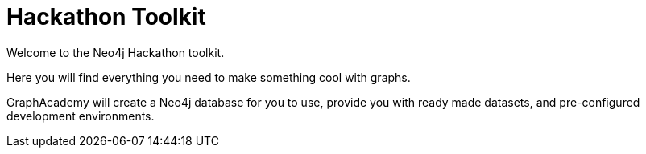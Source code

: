= Hackathon Toolkit
:status: active
:caption: All your need to create something cool with Neo4j
:usecase: blank-sandbox
:key-points: Get started with Neo4j, Solve a problem with graphs, Hack a new graph database application

Welcome to the Neo4j Hackathon toolkit.

Here you will find everything you need to make something cool with graphs.

GraphAcademy will create a Neo4j database for you to use, provide you with ready made datasets, and pre-configured development environments.
